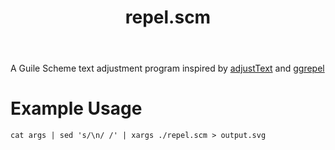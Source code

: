 #+TITLE:repel.scm
A Guile Scheme text adjustment program inspired by [[https://github.com/Phlya/adjustText][adjustText]] and [[https://github.com/slowkow/ggrepel][ggrepel]]
[[./output.svg]]
* Example Usage
#+BEGIN_SRC shell
  cat args | sed 's/\n/ /' | xargs ./repel.scm > output.svg
#+END_SRC
